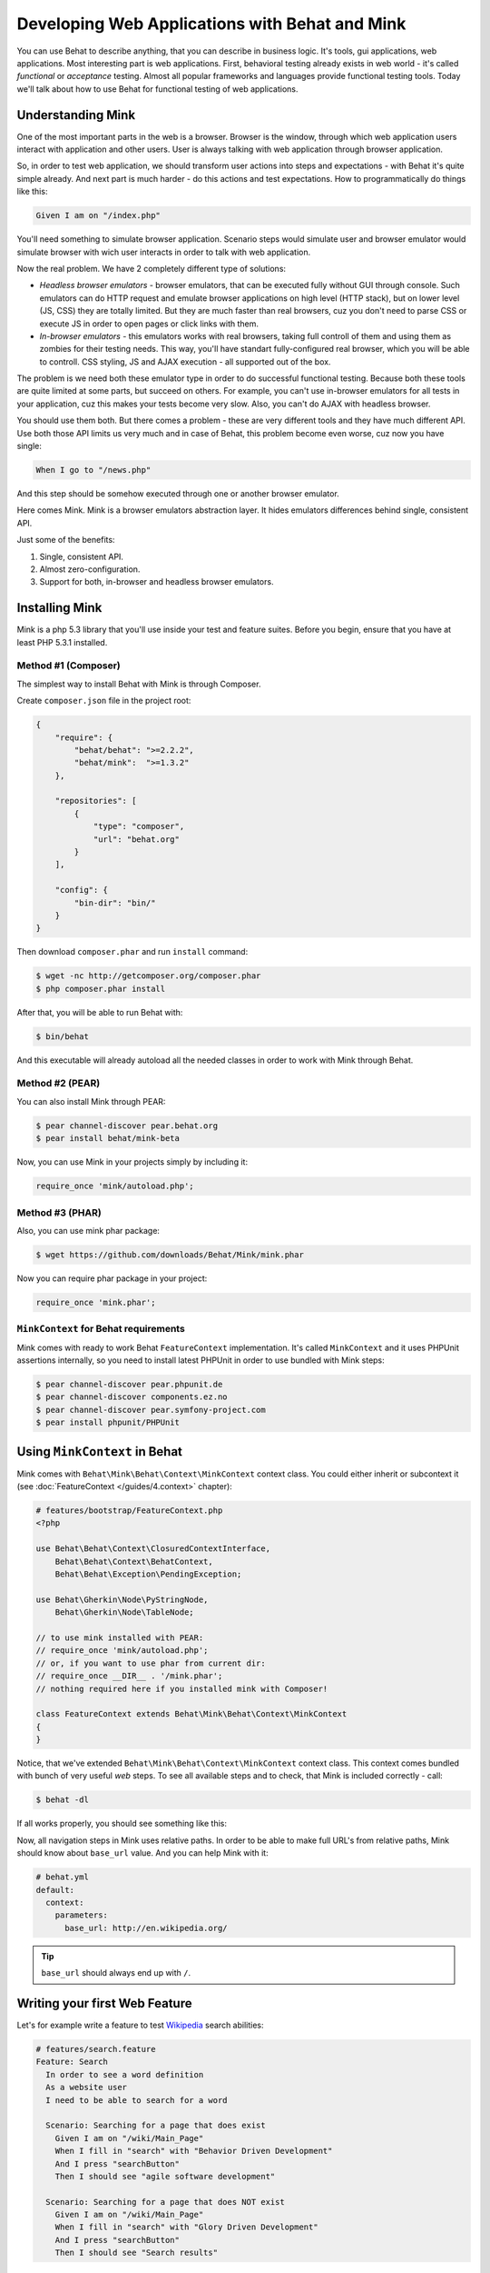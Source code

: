 Developing Web Applications with Behat and Mink
===============================================

You can use Behat to describe anything, that you can describe in business
logic. It's tools, gui applications, web applications. Most interesting part is
web applications. First, behavioral testing already exists in web world -
it's called *functional* or *acceptance* testing. Almost all popular
frameworks and languages provide functional testing tools. Today we'll talk
about how to use Behat for functional testing of web applications.

Understanding Mink
------------------

One of the most important parts in the web is a browser. Browser is the window,
through which web application users interact with application and other users.
User is always talking with web application through browser application.

So, in order to test web application, we should transform user actions into
steps and expectations - with Behat it's quite simple already. And next part
is much harder - do this actions and test expectations. How to programmatically
do things like this:

.. code-block:: gherkin

    Given I am on "/index.php"

You'll need something to simulate browser application. Scenario steps would
simulate user and browser emulator would simulate browser with wich user
interacts in order to talk with web application.

Now the real problem. We have 2 completely different type of solutions:

* *Headless browser emulators* - browser emulators, that can be executed fully
  without GUI through console. Such emulators can do HTTP request and emulate
  browser applications on high level (HTTP stack), but on lower level (JS, CSS)
  they are totally limited. But they are much faster than real browsers, cuz
  you don't need to parse CSS or execute JS in order to open pages or click
  links with them.

* *In-browser emulators* - this emulators works with real browsers, taking
  full controll of them and using them as zombies for their testing needs. This
  way, you'll have standart fully-configured real browser, which you will be
  able to controll. CSS styling, JS and AJAX execution - all supported out of
  the box.

The problem is we need both these emulator type in order to do successful
functional testing. Because both these tools are quite limited at some parts,
but succeed on others. For example, you can't use in-browser emulators for all
tests in your application, cuz this makes your tests become very slow. Also, you
can't do AJAX with headless browser.

You should use them both. But there comes a problem - these are very different
tools and they have much different API. Use both those API limits us very much
and in case of Behat, this problem become even worse, cuz now you have single:

.. code-block:: gherkin

    When I go to "/news.php"

And this step should be somehow executed through one or another browser
emulator.

Here comes Mink. Mink is a browser emulators abstraction layer. It hides
emulators differences behind single, consistent API.

Just some of the benefits:

1. Single, consistent API.
2. Almost zero-configuration.
3. Support for both, in-browser and headless browser emulators.

Installing Mink
---------------

Mink is a php 5.3 library that you'll use inside your test and feature suites.
Before you begin, ensure that you have at least PHP 5.3.1 installed.

Method #1 (Composer)
~~~~~~~~~~~~~~~~~~~~

The simplest way to install Behat with Mink is through Composer.

Create ``composer.json`` file in the project root:

.. code-block:: js

    {
        "require": {
            "behat/behat": ">=2.2.2",
            "behat/mink":  ">=1.3.2"
        },

        "repositories": [
            {
                "type": "composer",
                "url": "behat.org"
            }
        ],

        "config": {
            "bin-dir": "bin/"
        }
    }

Then download ``composer.phar`` and run ``install`` command:

.. code-block:: bash

    $ wget -nc http://getcomposer.org/composer.phar
    $ php composer.phar install

After that, you will be able to run Behat with:

.. code-block:: bash

    $ bin/behat

And this executable will already autoload all the needed classes
in order to work with Mink through Behat.

Method #2 (PEAR)
~~~~~~~~~~~~~~~~

You can also install Mink through PEAR:

.. code-block:: bash

    $ pear channel-discover pear.behat.org
    $ pear install behat/mink-beta

Now, you can use Mink in your projects simply by including it:

.. code-block:: php

    require_once 'mink/autoload.php';

Method #3 (PHAR)
~~~~~~~~~~~~~~~~

Also, you can use mink phar package:

.. code-block:: bash

    $ wget https://github.com/downloads/Behat/Mink/mink.phar

Now you can require phar package in your project:

.. code-block:: php

    require_once 'mink.phar';

``MinkContext`` for Behat requirements
~~~~~~~~~~~~~~~~~~~~~~~~~~~~~~~~~~~~~~

Mink comes with ready to work Behat ``FeatureContext`` implementation. It's
called ``MinkContext`` and it uses PHPUnit assertions internally, so you need
to install latest PHPUnit in order to use bundled with Mink steps:

.. code-block:: bash

    $ pear channel-discover pear.phpunit.de
    $ pear channel-discover components.ez.no
    $ pear channel-discover pear.symfony-project.com
    $ pear install phpunit/PHPUnit

Using ``MinkContext`` in Behat
------------------------------

Mink comes with ``Behat\Mink\Behat\Context\MinkContext`` context class. You
could either inherit or subcontext it (see :doc:`FeatureContext </guides/4.context>`
chapter):

.. code-block:: php

    # features/bootstrap/FeatureContext.php
    <?php

    use Behat\Behat\Context\ClosuredContextInterface,
        Behat\Behat\Context\BehatContext,
        Behat\Behat\Exception\PendingException;

    use Behat\Gherkin\Node\PyStringNode,
        Behat\Gherkin\Node\TableNode;

    // to use mink installed with PEAR:
    // require_once 'mink/autoload.php';
    // or, if you want to use phar from current dir:
    // require_once __DIR__ . '/mink.phar';
    // nothing required here if you installed mink with Composer!

    class FeatureContext extends Behat\Mink\Behat\Context\MinkContext
    {
    }

Notice, that we've extended ``Behat\Mink\Behat\Context\MinkContext`` context
class. This context comes bundled with bunch of very useful *web* steps. To
see all available steps and to check, that Mink is included correctly - call:

.. code-block:: bash

    $ behat -dl

If all works properly, you should see something like this:

.. image:: /images/mink-definitions.png
   :align: center

Now, all navigation steps in Mink uses relative paths. In order to be able to
make full URL's from relative paths, Mink should know about ``base_url`` value.
And you can help Mink with it:

.. code-block:: yaml

    # behat.yml
    default:
      context:
        parameters:
          base_url: http://en.wikipedia.org/

.. tip::

    ``base_url`` should always end up with ``/``.

Writing your first Web Feature
------------------------------

Let's for example write a feature to test `Wikipedia <http://www.wikipedia.org/>`_
search abilities:

.. code-block:: gherkin

    # features/search.feature
    Feature: Search
      In order to see a word definition
      As a website user
      I need to be able to search for a word

      Scenario: Searching for a page that does exist
        Given I am on "/wiki/Main_Page"
        When I fill in "search" with "Behavior Driven Development"
        And I press "searchButton"
        Then I should see "agile software development"

      Scenario: Searching for a page that does NOT exist
        Given I am on "/wiki/Main_Page"
        When I fill in "search" with "Glory Driven Development"
        And I press "searchButton"
        Then I should see "Search results"

We have two scenarios here:

* *Searching for a page that does exist* - describes, how Wikipedia searches
  for pages, that does exist in Wikipedia index.

* *Searching for a page that does NOT exist* - describes, how Wikipedia
  searches for pages, that does not exist in Wikipedia index.

Now, run your feature:

.. code-block:: bash

    $ behat features/search.feature

You'll see output like this:

.. image:: /images/mink-wikipedia-2-scenarios.png
   :align: center

Test In-Browser - Sahi Session
------------------------------

Ok. We've successfully tested wikipedia search and it works flawlessly. But
what about search field autocompletion? It's done using JS and AJAX, so we
can't use default headless session to test it - we need ``javascript`` session
and Sahi browser emulator for that task.

Sahi gives you ability to take full controll of real browser with clean
consistent proxy API. And Mink uses this API extensively in order to use same
Mink API and steps to do **real** actions in **real** browser.

All you need to do is install Sahi:

1. Download and run the Sahi jar from the http://sahi.co.in/w/

2. Run sahi proxy before your test suites (you can start this proxy during system startup):

   .. code-block:: bash

        cd $YOUR_PATH_TO_SAHI/bin
        ./sahi.sh

That's it. Now you should create specific scenario in order it to be runnable
through Sahi:

.. code-block:: gherkin

    Scenario: Searching for a page with autocompletion
      Given I am on "/wiki/Main_Page"
      When I fill in "search" with "Behavior Driv"
      And I wait for the suggestion box to appear
      Then I should see "Behavior Driven Development"

Now, we need to tell Behat and Mink to run this scenario in different session
(with different browser emulator). Mink comes with special :doc:`hook </guides/3.hooks>`,
that searches ``@javascript`` or ``@mink:sahi`` tag before scenario and switches
current Mink session to Sahi (in both cases). So, let's simply add this tag to
our scenario:

.. code-block:: gherkin

    @javascript
    Scenario: Searching for a page with autocompletion
      Given I am on "/wiki/Main_Page"
      When I fill in "search" with "Behavior Driv"
      And I wait for the suggestion box to appear
      Then I should see "Behavior Driven Development"

Now run your feature again:

.. code-block:: bash

    $ behat features/search.feature

And of course, you'll get:

.. image:: /images/mink-wikipedia-2.5-scenarios.png
   :align: center

That's because you haven't defined the ``Then I wait for the suggestion box to appear``
step yet. But don't worry, Behat already suggested the regex and function snippets
that you can use and Mink makes writing new steps easy:

.. code-block:: php

    /**
     * @Then /^I wait for the suggestion box to appear$/
     */
    public function iWaitForTheSuggestionBoxToAppear()
    {
        $this->getSession()->wait(5000,
            "$('.suggestions-results').children().length > 0"
        );
    }

That simple. We get current session and send JS command to wait (sleep) for 5
seconds or until expression in second argument returns true. Second argument is
simple jQuery instruction. Run feature again and:

.. image:: /images/mink-wikipedia-3-scenarios.png
   :align: center

Voila!

.. tip::

    Context isolation is very important thing in functional tests. But
    restarting the browser after each scenario could slow your feature suite
    very much. So, by default Mink tries hard to reset your browser session
    without reloading it (cleans all domain cookies).

    In some cases it might be not enough (when you use ``http-only`` cookies for
    example). In that case, just add ``@insulated`` tag to your scenario.
    Browser in this case will be fully reloaded and cleaned (before scenario):

    .. code-block:: gherkin

        Feature: Some feature with insulated scenario

          @javascript @insulated
          Scenario: isolated scenario
            ...

Going further
-------------

Read more cookbook articles on Behat and Mink interactions:

* :doc:`/cookbook/using_the_profiler_with_minkbundle`
* :doc:`/cookbook/intercepting_the_redirections`
